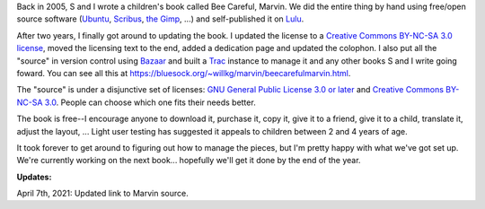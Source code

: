.. title: Bee Careful, Marvin! (2)
.. slug: marvin2
.. date: 2007-11-11 13:34:40
.. tags: content, books

Back in 2005, S and I wrote a children's book called Bee Careful,
Marvin. We did the entire thing by hand using free/open source software
(`Ubuntu <https://ubuntu.com/>`__, `Scribus <https://www.scribus.net/>`__,
`the Gimp <https://www.gimp.net/>`__, ...) and self-published it on
`Lulu <https://lulu.com/>`__.

After two years, I finally got around to updating the book. I updated
the license to a `Creative Commons BY-NC-SA 3.0
license <https://creativecommons.org/licenses/by-nc-sa/3.0/>`__, moved
the licensing text to the end, added a dedication page and updated the
colophon. I also put all the "source" in version control using
`Bazaar <https://bazaar.canonical.com/en/>`__ and built a
`Trac <https://trac.edgewall.org/>`__ instance to manage it and any other
books S and I write going foward.
You can see all this at `<https://bluesock.org/~willkg/marvin/beecarefulmarvin.html>`_.

The "source" is under a disjunctive set of licenses: `GNU General Public
License 3.0 or later <http://gplv3.fsf.org/>`__ and `Creative Commons
BY-NC-SA 3.0 <http://creativecommons.org/licenses/by-nc-sa/3.0/>`__.
People can choose which one fits their needs better.

The book is free--I encourage anyone to download it, purchase it, copy
it, give it to a friend, give it to a child, translate it, adjust the
layout, ... Light user testing has suggested it appeals to children
between 2 and 4 years of age.

It took forever to get around to figuring out how to manage the pieces,
but I'm pretty happy with what we've got set up. We're currently working
on the next book... hopefully we'll get it done by the end of the year.

**Updates:**

April 7th, 2021: Updated link to Marvin source.
